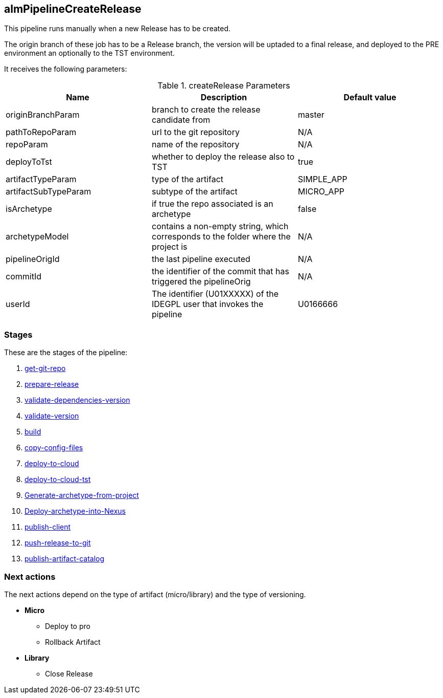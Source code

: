 
## almPipelineCreateRelease

This pipeline runs manually when a new Release has to be created. 

The origin branch of these job has to be a Release branch, the version will be uptaded to a final release, and deployed to the PRE environment an optionally to the TST environment.

It receives the following parameters:

.createRelease Parameters
|===
|Name|Description|Default value

| originBranchParam
| branch to create the release candidate from
| master

| pathToRepoParam
| url to the git repository
| N/A

| repoParam
| name of the repository
| N/A

| deployToTst
| whether to deploy the release also to TST
| true

| artifactTypeParam
| type of the artifact
| SIMPLE_APP

| artifactSubTypeParam
| subtype of the artifact
| MICRO_APP

| isArchetype
| if true the repo associated is an archetype
| false

| archetypeModel
| contains a non-empty string, which corresponds to the folder where the project is
| N/A


| pipelineOrigId
| the last pipeline executed 
| N/A

| commitId
| the identifier of the commit that has triggered the pipelineOrig
| N/A

| userId
| The identifier (U01XXXXX) of the IDEGPL user that invokes the pipeline
| U0166666

|===

### Stages

These are the stages of the pipeline:

. <<stagesPipelines.adoc#get-git-repo,get-git-repo>>
. <<stagesPipelines.adoc#prepare-RC,prepare-release>>
. <<stagesPipelines.adoc#validate-dependencies-version,validate-dependencies-version>>
. <<stagesPipelines.adoc#validate-version,validate-version>>
. <<stagesPipelines.adoc#build,build>>
. <<stagesPipelines.adoc#copy-config-files,copy-config-files>>
. <<stagesPipelines.adoc#deploy-to-cloud,deploy-to-cloud>>
. <<stagesPipelines.adoc#deploy-to-cloud-tst,deploy-to-cloud-tst>>
. <<stagesPipelines.adoc#Generate-archetype-from-project,Generate-archetype-from-project>>
. <<stagesPipelines.adoc#Deploy-archetype-into-Nexus,Deploy-archetype-into-Nexus>>
. <<stagesPipelines.adoc#publish-client,publish-client>>
. <<stagesPipelines.adoc#push-release-to-git,push-release-to-git>>
. <<stagesPipelines.adoc#publish-artifact-catalog,publish-artifact-catalog>>

### Next actions

The next actions depend on the type of artifact (micro/library) and the type of versioning.

* **Micro** 
** Deploy to pro
** Rollback Artifact
* **Library** 
** Close Release


